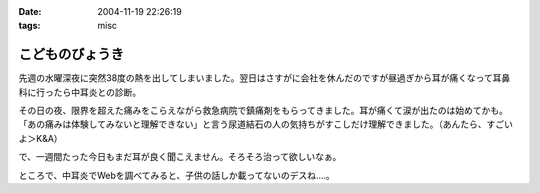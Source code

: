 :date: 2004-11-19 22:26:19
:tags: misc

===========================
こどものびょうき
===========================

先週の水曜深夜に突然38度の熱を出してしまいました。翌日はさすがに会社を休んだのですが昼過ぎから耳が痛くなって耳鼻科に行ったら中耳炎との診断。

その日の夜、限界を超えた痛みをこらえながら救急病院で鎮痛剤をもらってきました。耳が痛くて涙が出たのは始めてかも。「あの痛みは体験してみないと理解できない」と言う尿道結石の人の気持ちがすこしだけ理解できました。（あんたら、すごいよ＞K&A）

で、一週間たった今日もまだ耳が良く聞こえません。そろそろ治って欲しいなぁ。

ところで、中耳炎でWebを調べてみると、子供の話しか載ってないのデスね‥‥。


.. :extend type: text/plain
.. :extend:



.. :comments:
.. :comment id: 2006-03-03.4551398978
.. :title: Re:こどものびょうき
.. :author: Anonymous User
.. :date: 2006-03-03 23:00:56
.. :email: ｔａｍｍｙｓ＠ｍｘ３．ｋｃｔ，ｎｅ．ｊｐ
.. :url: 田沢悠
.. :body:
.. これを呼んで子供はいろいろなびょうきにかかるんだなと思いましたかわいそうだなと思いました。「今日僕の友だちの弟の手ずつがありました。足・手の手筒がありました。学校のみんなで千羽ずるをおりました。
.. 
